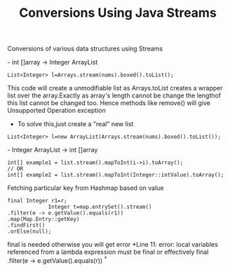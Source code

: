 :PROPERTIES:
:ID:       89384a06-831e-46ea-96f6-311da9bb625e
:END:
#+title: Conversions Using Java Streams

Conversions of various data structures using Streams

************** - int []array -> Integer ArrayList
  #+begin_src
   List<Integer> l=Arrays.stream(nums).boxed().toList();
  #+end_src
This code will create a unmodifiable list as Arrays.toList creates a wrapper list over the array.Exactly as array's length cannot be change the lengthof this list cannot be changed too.
Hence methods like remove() will give Unsupported Operation exception

  - To solve this,just create a "real" new list
#+begin_src
  List<Integer> l=new ArrayList(Arrays.stream(nums).boxed().toList());
#+end_src

************** - Integer ArrayList -> int []array
  #+begin_src
int[] example1 = list.stream().mapToInt(i->i).toArray();
// OR
int[] example2 = list.stream().mapToInt(Integer::intValue).toArray();
  #+end_src


************** Fetching particular key from Hashmap based on value
#+begin_src
  final Integer r1=r;
               Integer t=map.entrySet().stream()
  .filter(e -> e.getValue().equals(r1))
  .map(Map.Entry::getKey)
  .findFirst()
  .orElse(null);
#+end_src
final is needed otherwise you will get error *Line 11: error: local variables referenced from a lambda expression must be final or effectively final .filter(e -> e.getValue().equals(r)) ^*
